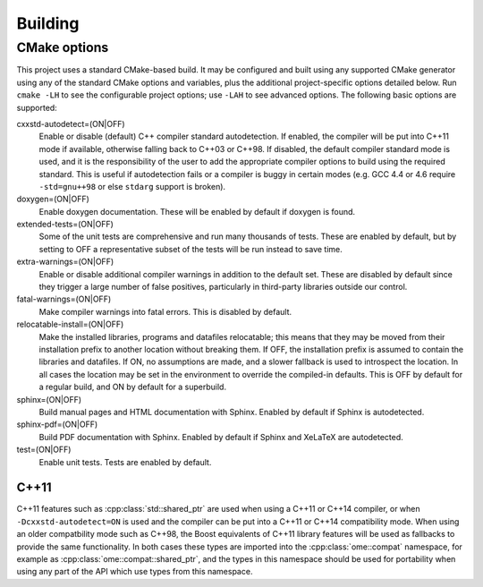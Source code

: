 Building
========

CMake options
-------------

This project uses a standard CMake-based build.  It may be configured
and built using any supported CMake generator using any of the
standard CMake options and variables, plus the additional
project-specific options detailed below.  Run ``cmake -LH`` to see the
configurable project options; use ``-LAH`` to see advanced options.
The following basic options are supported:

cxxstd-autodetect=(ON|OFF)
  Enable or disable (default) C++ compiler standard autodetection.  If
  enabled, the compiler will be put into C++11 mode if available,
  otherwise falling back to C++03 or C++98.  If disabled, the default
  compiler standard mode is used, and it is the responsibility of the
  user to add the appropriate compiler options to build using the
  required standard.  This is useful if autodetection fails or a
  compiler is buggy in certain modes (e.g. GCC 4.4 or 4.6 require
  ``-std=gnu++98`` or else ``stdarg`` support is broken).
doxygen=(ON|OFF)
  Enable doxygen documentation.  These will be enabled by default if
  doxygen is found.
extended-tests=(ON|OFF)
  Some of the unit tests are comprehensive and run many thousands of
  tests.  These are enabled by default, but by setting to OFF a
  representative subset of the tests will be run instead to save time.
extra-warnings=(ON|OFF)
  Enable or disable additional compiler warnings in addition to the
  default set.  These are disabled by default since they trigger a large
  number of false positives, particularly in third-party libraries
  outside our control.
fatal-warnings=(ON|OFF)
  Make compiler warnings into fatal errors.  This is disabled by
  default.
relocatable-install=(ON|OFF)
  Make the installed libraries, programs and datafiles relocatable;
  this means that they may be moved from their installation prefix to
  another location without breaking them.  If OFF, the installation
  prefix is assumed to contain the libraries and datafiles.  If ON, no
  assumptions are made, and a slower fallback is used to introspect
  the location.  In all cases the location may be set in the
  environment to override the compiled-in defaults.  This is OFF by
  default for a regular build, and ON by default for a superbuild.
sphinx=(ON|OFF)
  Build manual pages and HTML documentation with Sphinx.  Enabled by
  default if Sphinx is autodetected.
sphinx-pdf=(ON|OFF)
  Build PDF documentation with Sphinx.  Enabled by default if Sphinx
  and XeLaTeX are autodetected.
test=(ON|OFF)
  Enable unit tests.  Tests are enabled by default.

C++11
^^^^^

C++11 features such as :cpp:class:`std::shared_ptr` are used when
using a C++11 or C++14 compiler, or when ``-Dcxxstd-autodetect=ON`` is
used and the compiler can be put into a C++11 or C++14 compatibility
mode.  When using an older compatbility mode such as C++98, the Boost
equivalents of C++11 library features will be used as fallbacks to
provide the same functionality.  In both cases these types are
imported into the :cpp:class:`ome::compat` namespace, for example as
:cpp:class:`ome::compat::shared_ptr`, and the types in this namespace
should be used for portability when using any part of the API which
use types from this namespace.
